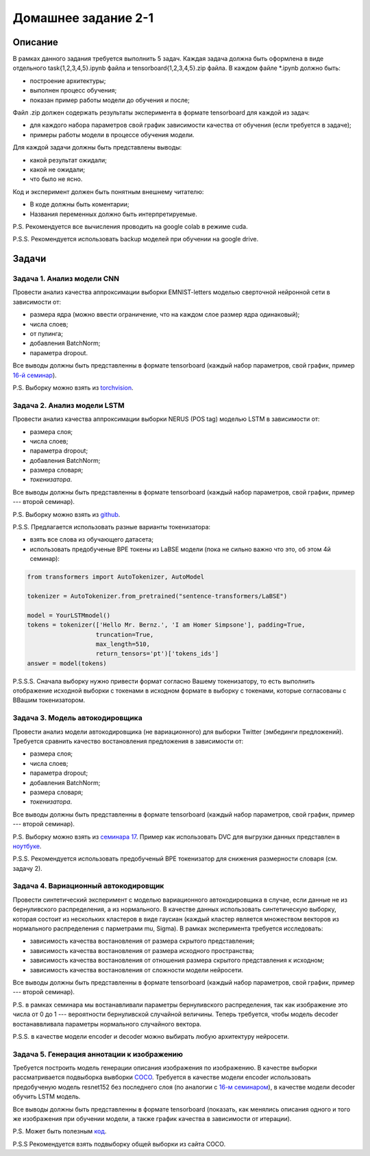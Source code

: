 ####################
Домашнее задание 2-1
####################

Описание
========

В рамках данного задания требуется выполнить 5 задач. Каждая задача должна быть оформлена в виде отдельного task{1,2,3,4,5}.ipynb файла и tensorboard{1,2,3,4,5}.zip файла.
В каждом файле *.ipynb должно быть:

- построение архитектуры;
- выполнен процесс обучения;
- показан пример работы модели до обучения и после;

Файл .zip должен содержать результаты эксперимента в формате tensorboard для каждой из задач:

- для каждого набора параметров свой график зависимости качества от обучения (если требуется в задаче);
- примеры работы модели в процессе обучения модели.

Для каждой задачи должны быть представлены выводы:

- какой результат ожидали;
- какой не ожидали;
- что было не ясно.

Код и эксперимент должен быть понятным внешнему читателю:

- В коде должны быть коментарии;
- Названия переменных должно быть интерпретируемые.

P.S. Рекомендуется все вычисления проводить на google colab в режиме cuda.

P.S.S. Рекомендуется использовать backup моделей при обучении на google drive.

Задачи
======

Задача 1. Анализ модели CNN
---------------------------
Провести анализ качества аппроксимации выборки EMNIST-letters моделью сверточной нейронной сети в зависимости от:

- размера ядра (можно ввести ограничение, что на каждом слое размер ядра одинаковый);
- числа слоев;
- от пулинга;
- добавления BatchNorm;
- параметра dropout.

Все выводы должны быть представленны в формате tensorboard (каждый набор параметров, свой график, пример `16-й семинар <https://github.com/andriygav/MachineLearningSeminars/blob/master/sem16/main.ipynb>`_).

P.S. Выборку можно взять из `torchvision <https://pytorch.org/vision/0.8/datasets.html#emnist>`_.


Задача 2. Анализ модели LSTM
----------------------------
Провести анализ качества аппроксимации выборки NERUS (POS tag) моделью LSTM в зависимости от:

- размера слоя;
- числа слоев;
- параметра dropout;
- добавления BatchNorm;
- размера словаря;
- *токенизатора*.

Все выводы должны быть представленны в формате tensorboard (каждый набор параметров, свой график, пример --- второй семинар).

P.S. Выборку можно взять из `github <https://github.com/natasha/nerus>`_.

P.S.S. Предлагается использовать разные варианты токенизатора:

- взять все слова из обучающего датасета;
- использовать предобученые BPE токены из LaBSE модели (пока не сильно важно что это, об этом 4й семинар):

.. code-block:: python

    from transformers import AutoTokenizer, AutoModel

    tokenizer = AutoTokenizer.from_pretrained("sentence-transformers/LaBSE")
    
    model = YourLSTMmodel()
    tokens = tokenizer(['Hello Mr. Bernz.', 'I am Homer Simpsone'], padding=True,
                       truncation=True, 
                       max_length=510, 
                       return_tensors='pt')['tokens_ids']
    answer = model(tokens)
    
P.S.S.S. Сначала выборку нужно привести формат согласно Вашему токенизатору, то есть выполнить отображение исходной выборки с токенами в исходном формате в выборку с токенами, которые согласованы с ВВашим токенизатором.


Задача 3. Модель автокодировщика
--------------------------------
Провести анализ модели автокодировщика (не вариационного) для выборки Twitter (эмбединги предложений). Требуется сравнить качество востановления предложения в зависимости от:

- размера слоя;
- числа слоев;
- параметра dropout;
- добавления BatchNorm;
- размера словаря;
- *токенизатора*.

Все выводы должны быть представленны в формате tensorboard (каждый набор параметров, свой график, пример --- второй семинар).

P.S. Выборку можно взять из `семинара 17 <https://github.com/andriygav/MachineLearningSeminars/blob/master/sem17/data/dataset.csv.dvc>`_. Пример как использовать DVC для выгрузки данных представлен в `ноутбуке <https://github.com/andriygav/MachineLearningSeminars/blob/master/sem17/main.ipynb>`_.

P.S.S. Рекомендуется использовать предобученый BPE токенизатор для снижения размерности словаря (см. задачу 2).

Задача 4. Вариационный автокодировщик
-------------------------------------
Провести синтетический эксперимент с моделью вариационного автокодировщика в случае, если данные не из бернуливского распределения, а из нормального. В качестве данных использовать синтетическую выборку, которая состоит из нескольких кластеров в виде гаусиан (каждый кластер является множеством векторов из нормального распределения с парметрами mu, Sigma). В рамках эксперимента требуется исследовать:

- зависимость качества востановления от размера скрытого представления;
- зависимость качества востановления от размера исходного пространства;
- зависимость качества востановления от отношения размера скрытого представления к исходном;
- зависимость качества востановления от сложности модели нейросети.

Все выводы должны быть представленны в формате tensorboard (каждый набор параметров, свой график, пример --- второй семинар).


P.S. в рамках семинара мы востанавливали параметры бернуливского распределения, так как изображение это числа от 0 до 1 --- вероятности бернуливской случайной величины. Теперь требуется, чтобы модель decoder востанаввливала параметры нормального случайного вектора.

P.S.S. в качестве модели encoder и decoder можно выбирать любую архитектуру нейросети.

Задача 5. Генерация аннотации к изображению
-------------------------------------------
Требуется построить модель генерации описания изображения по изображению. В качестве выборки рассматривается подвыборка вывборки `COCO <https://cocodataset.org/#download>`_. Требуется в качестве модели encoder использовать предобученую модель resnet152 без последнего слоя (по аналогии с `16-м семинаром <https://github.com/andriygav/MachineLearningSeminars/blob/master/sem16/main.ipynb>`_), в качестве модели decoder обучить LSTM модель.

Все выводы должны быть представленны в формате tensorboard (показать, как менялись описания одного и того же изображения при обучении модели, а также график качества в зависимости от итерации).


P.S. Может быть полезным `код <https://github.com/yunjey/pytorch-tutorial/tree/master/tutorials/03-advanced/image_captioning>`_. 

P.S.S Рекомендуется взять подвыборку общей выборки из сайта COCO.

